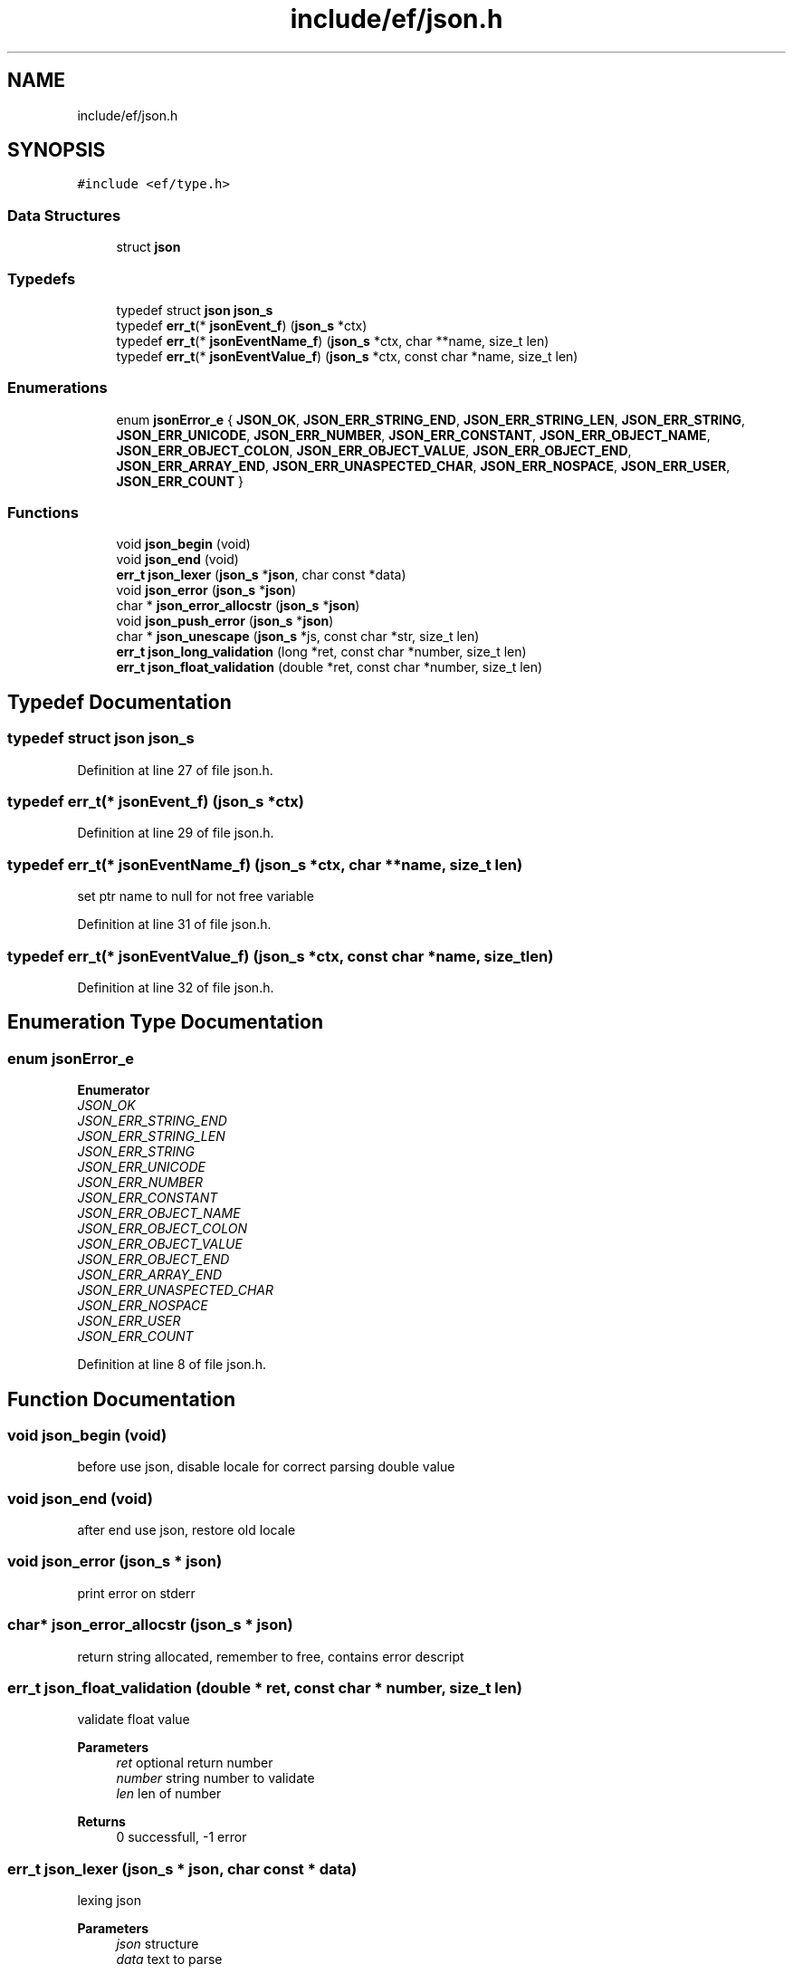 .TH "include/ef/json.h" 3 "Thu Apr 23 2020" "Version 0.4.5" "Easy Framework" \" -*- nroff -*-
.ad l
.nh
.SH NAME
include/ef/json.h
.SH SYNOPSIS
.br
.PP
\fC#include <ef/type\&.h>\fP
.br

.SS "Data Structures"

.in +1c
.ti -1c
.RI "struct \fBjson\fP"
.br
.in -1c
.SS "Typedefs"

.in +1c
.ti -1c
.RI "typedef struct \fBjson\fP \fBjson_s\fP"
.br
.ti -1c
.RI "typedef \fBerr_t\fP(* \fBjsonEvent_f\fP) (\fBjson_s\fP *ctx)"
.br
.ti -1c
.RI "typedef \fBerr_t\fP(* \fBjsonEventName_f\fP) (\fBjson_s\fP *ctx, char **name, size_t len)"
.br
.ti -1c
.RI "typedef \fBerr_t\fP(* \fBjsonEventValue_f\fP) (\fBjson_s\fP *ctx, const char *name, size_t len)"
.br
.in -1c
.SS "Enumerations"

.in +1c
.ti -1c
.RI "enum \fBjsonError_e\fP { \fBJSON_OK\fP, \fBJSON_ERR_STRING_END\fP, \fBJSON_ERR_STRING_LEN\fP, \fBJSON_ERR_STRING\fP, \fBJSON_ERR_UNICODE\fP, \fBJSON_ERR_NUMBER\fP, \fBJSON_ERR_CONSTANT\fP, \fBJSON_ERR_OBJECT_NAME\fP, \fBJSON_ERR_OBJECT_COLON\fP, \fBJSON_ERR_OBJECT_VALUE\fP, \fBJSON_ERR_OBJECT_END\fP, \fBJSON_ERR_ARRAY_END\fP, \fBJSON_ERR_UNASPECTED_CHAR\fP, \fBJSON_ERR_NOSPACE\fP, \fBJSON_ERR_USER\fP, \fBJSON_ERR_COUNT\fP }"
.br
.in -1c
.SS "Functions"

.in +1c
.ti -1c
.RI "void \fBjson_begin\fP (void)"
.br
.ti -1c
.RI "void \fBjson_end\fP (void)"
.br
.ti -1c
.RI "\fBerr_t\fP \fBjson_lexer\fP (\fBjson_s\fP *\fBjson\fP, char const *data)"
.br
.ti -1c
.RI "void \fBjson_error\fP (\fBjson_s\fP *\fBjson\fP)"
.br
.ti -1c
.RI "char * \fBjson_error_allocstr\fP (\fBjson_s\fP *\fBjson\fP)"
.br
.ti -1c
.RI "void \fBjson_push_error\fP (\fBjson_s\fP *\fBjson\fP)"
.br
.ti -1c
.RI "char * \fBjson_unescape\fP (\fBjson_s\fP *js, const char *str, size_t len)"
.br
.ti -1c
.RI "\fBerr_t\fP \fBjson_long_validation\fP (long *ret, const char *number, size_t len)"
.br
.ti -1c
.RI "\fBerr_t\fP \fBjson_float_validation\fP (double *ret, const char *number, size_t len)"
.br
.in -1c
.SH "Typedef Documentation"
.PP 
.SS "typedef struct \fBjson\fP \fBjson_s\fP"

.PP
Definition at line 27 of file json\&.h\&.
.SS "typedef \fBerr_t\fP(* jsonEvent_f) (\fBjson_s\fP *ctx)"

.PP
Definition at line 29 of file json\&.h\&.
.SS "typedef \fBerr_t\fP(* jsonEventName_f) (\fBjson_s\fP *ctx, char **name, size_t len)"
set ptr name to null for not free variable 
.PP
Definition at line 31 of file json\&.h\&.
.SS "typedef \fBerr_t\fP(* jsonEventValue_f) (\fBjson_s\fP *ctx, const char *name, size_t len)"

.PP
Definition at line 32 of file json\&.h\&.
.SH "Enumeration Type Documentation"
.PP 
.SS "enum \fBjsonError_e\fP"

.PP
\fBEnumerator\fP
.in +1c
.TP
\fB\fIJSON_OK \fP\fP
.TP
\fB\fIJSON_ERR_STRING_END \fP\fP
.TP
\fB\fIJSON_ERR_STRING_LEN \fP\fP
.TP
\fB\fIJSON_ERR_STRING \fP\fP
.TP
\fB\fIJSON_ERR_UNICODE \fP\fP
.TP
\fB\fIJSON_ERR_NUMBER \fP\fP
.TP
\fB\fIJSON_ERR_CONSTANT \fP\fP
.TP
\fB\fIJSON_ERR_OBJECT_NAME \fP\fP
.TP
\fB\fIJSON_ERR_OBJECT_COLON \fP\fP
.TP
\fB\fIJSON_ERR_OBJECT_VALUE \fP\fP
.TP
\fB\fIJSON_ERR_OBJECT_END \fP\fP
.TP
\fB\fIJSON_ERR_ARRAY_END \fP\fP
.TP
\fB\fIJSON_ERR_UNASPECTED_CHAR \fP\fP
.TP
\fB\fIJSON_ERR_NOSPACE \fP\fP
.TP
\fB\fIJSON_ERR_USER \fP\fP
.TP
\fB\fIJSON_ERR_COUNT \fP\fP
.PP
Definition at line 8 of file json\&.h\&.
.SH "Function Documentation"
.PP 
.SS "void json_begin (void)"
before use json, disable locale for correct parsing double value 
.SS "void json_end (void)"
after end use json, restore old locale 
.SS "void json_error (\fBjson_s\fP * json)"
print error on stderr 
.SS "char* json_error_allocstr (\fBjson_s\fP * json)"
return string allocated, remember to free, contains error descript 
.SS "\fBerr_t\fP json_float_validation (double * ret, const char * number, size_t len)"
validate float value 
.PP
\fBParameters\fP
.RS 4
\fIret\fP optional return number 
.br
\fInumber\fP string number to validate 
.br
\fIlen\fP len of number 
.RE
.PP
\fBReturns\fP
.RS 4
0 successfull, -1 error 
.RE
.PP

.SS "\fBerr_t\fP json_lexer (\fBjson_s\fP * json, char const * data)"
lexing json 
.PP
\fBParameters\fP
.RS 4
\fIjson\fP structure 
.br
\fIdata\fP text to parse 
.RE
.PP
\fBReturns\fP
.RS 4
-1 for error 0 successfull 
.RE
.PP

.SS "\fBerr_t\fP json_long_validation (long * ret, const char * number, size_t len)"
validate integer value 
.PP
\fBParameters\fP
.RS 4
\fIret\fP optional return number 
.br
\fInumber\fP string number to validate 
.br
\fIlen\fP len of number 
.RE
.PP
\fBReturns\fP
.RS 4
0 successfull, -1 error 
.RE
.PP

.SS "void json_push_error (\fBjson_s\fP * json)"
err_push json error 
.SS "char* json_unescape (\fBjson_s\fP * js, const char * str, size_t len)"
unescape json string, utf_begin required 
.PP
\fBParameters\fP
.RS 4
\fIjs\fP optional 
.br
\fIstr\fP to escape 
.br
\fIlen\fP len of str 
.RE
.PP
\fBReturns\fP
.RS 4
new unescaped string , remember to free, or null and set json error 
.RE
.PP

.SH "Author"
.PP 
Generated automatically by Doxygen for Easy Framework from the source code\&.
